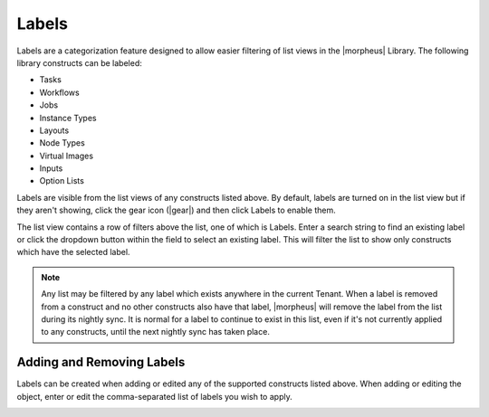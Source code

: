 Labels
======

Labels are a categorization feature designed to allow easier filtering of list views in the |morpheus| Library. The following library constructs can be labeled:

- Tasks
- Workflows
- Jobs
- Instance Types
- Layouts
- Node Types
- Virtual Images
- Inputs
- Option Lists

Labels are visible from the list views of any constructs listed above. By default, labels are turned on in the list view but if they aren't showing, click the gear icon (|gear|) and then click Labels to enable them.

The list view contains a row of filters above the list, one of which is Labels. Enter a search string to find an existing label or click the dropdown button within the field to select an existing label. This will filter the list to show only constructs which have the selected label.

.. NOTE:: Any list may be filtered by any label which exists anywhere in the current Tenant. When a label is removed from a construct and no other constructs also have that label, |morpheus| will remove the label from the list during its nightly sync. It is normal for a label to continue to exist in this list, even if it's not currently applied to any constructs, until the next nightly sync has taken place.

.. image:: /images/provisioning/library/labels/labels.png

Adding and Removing Labels
--------------------------

Labels can be created when adding or edited any of the supported constructs listed above. When adding or editing the object, enter or edit the comma-separated list of labels you wish to apply.

.. image:: /images/provisioning/library/labels/labeladd.png
  :width: 50%
